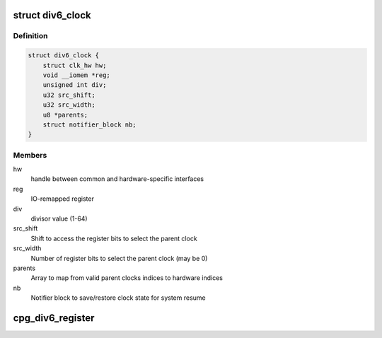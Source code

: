 .. -*- coding: utf-8; mode: rst -*-
.. src-file: drivers/clk/renesas/clk-div6.c

.. _`div6_clock`:

struct div6_clock
=================

.. c:type:: struct div6_clock

    CPG 6 bit divider clock

.. _`div6_clock.definition`:

Definition
----------

.. code-block:: c

    struct div6_clock {
        struct clk_hw hw;
        void __iomem *reg;
        unsigned int div;
        u32 src_shift;
        u32 src_width;
        u8 *parents;
        struct notifier_block nb;
    }

.. _`div6_clock.members`:

Members
-------

hw
    handle between common and hardware-specific interfaces

reg
    IO-remapped register

div
    divisor value (1-64)

src_shift
    Shift to access the register bits to select the parent clock

src_width
    Number of register bits to select the parent clock (may be 0)

parents
    Array to map from valid parent clocks indices to hardware indices

nb
    Notifier block to save/restore clock state for system resume

.. _`cpg_div6_register`:

cpg_div6_register
=================

.. c:function:: struct clk *cpg_div6_register(const char *name, unsigned int num_parents, const char **parent_names, void __iomem *reg, struct raw_notifier_head *notifiers)

    Register a DIV6 clock

    :param const char \*name:
        Name of the DIV6 clock

    :param unsigned int num_parents:
        Number of parent clocks of the DIV6 clock (1, 4, or 8)

    :param const char \*\*parent_names:
        Array containing the names of the parent clocks

    :param void __iomem \*reg:
        Mapped register used to control the DIV6 clock

    :param struct raw_notifier_head \*notifiers:
        Optional notifier chain to save/restore state for system resume

.. This file was automatic generated / don't edit.


